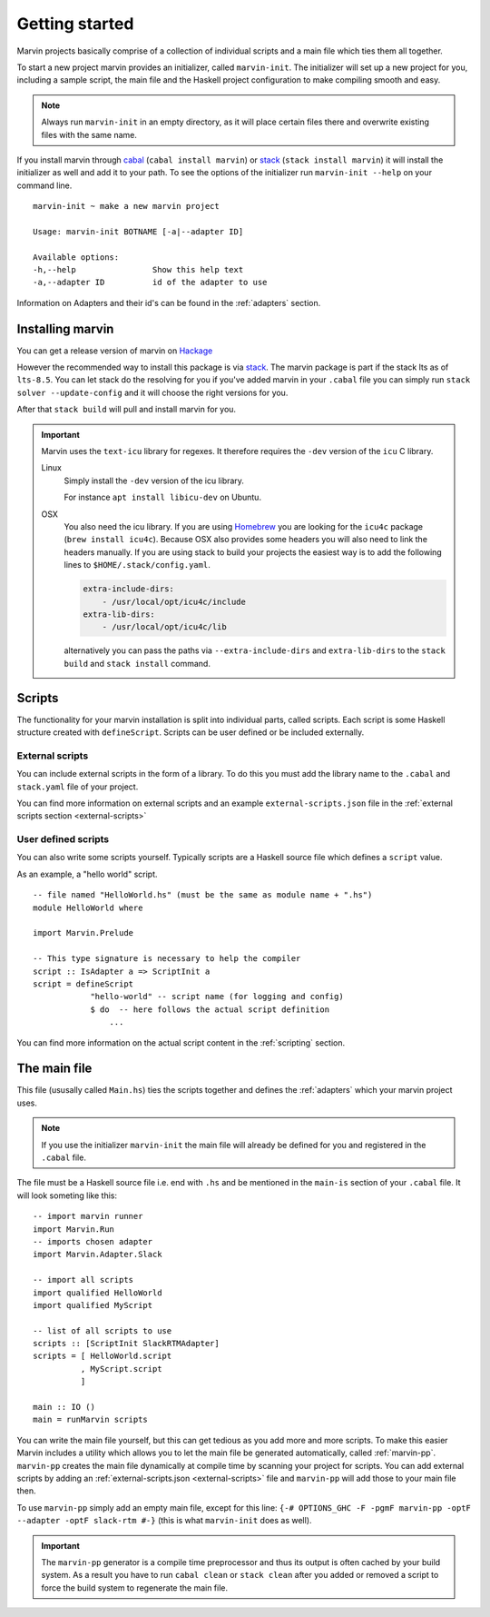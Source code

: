 .. _getting started:

Getting started
===============

Marvin projects basically comprise of a collection of individual scripts and a main file which ties them all together.

To start a new project marvin provides an initializer, called ``marvin-init``.
The initializer will set up a new project for you, including a sample script, the main file and the Haskell project configuration to make compiling smooth and easy.

.. note:: Always run ``marvin-init`` in an empty directory, as it will place certain files there and overwrite existing files with the same name.

If you install marvin through `cabal <https://www.haskell.org/cabal/>`__ (``cabal install marvin``) or `stack <https://docs.haskellstack.org>`_ (``stack install marvin``) it will install the initializer as well and add it to your path.
To see the options of the initializer run ``marvin-init --help`` on your command line.
::

    marvin-init ~ make a new marvin project

    Usage: marvin-init BOTNAME [-a|--adapter ID]

    Available options:
    -h,--help                Show this help text
    -a,--adapter ID          id of the adapter to use

Information on Adapters and their id's can be found in the :ref:`adapters` section.

Installing marvin
-----------------

You can get a release version of marvin on `Hackage <https://hackage.haskell.org/package/marvin>`_

However the recommended way to install this package is via `stack`_.
The marvin package is part if the stack lts as of ``lts-8.5``.
You can let stack do the resolving for you if you've added marvin in your ``.cabal`` file you can simply run ``stack solver --update-config`` and it will choose the right versions for you.

After that ``stack build`` will pull and install marvin for you.

.. important:: 
    Marvin uses the ``text-icu`` library for regexes.
    It therefore requires the ``-dev`` version of the ``icu`` C library.

    Linux
        Simply install the ``-dev`` version of the icu library.

        For instance ``apt install libicu-dev`` on Ubuntu.
    
    OSX 
        You also need the icu library.
        If you are using `Homebrew <homebrew>`_ you are looking for the ``icu4c`` package (``brew install icu4c``).
        Because OSX also provides some headers you will also need to link the headers manually.
        If you are using stack to build your projects the easiest way is to add the following lines to ``$HOME/.stack/config.yaml``.

        .. code-block:: yaml

            extra-include-dirs:
                - /usr/local/opt/icu4c/include
            extra-lib-dirs:
                - /usr/local/opt/icu4c/lib
        
        alternatively you can pass the paths via ``--extra-include-dirs`` and ``extra-lib-dirs`` to the ``stack build`` and ``stack install`` command.



Scripts
-------

The functionality for your marvin installation is split into individual parts, called scripts.
Each script is some Haskell structure created with ``defineScript``.
Scripts can be user defined or be included externally.

External scripts
^^^^^^^^^^^^^^^^

You can include external scripts in the form of a library.
To do this you must add the library name to the ``.cabal`` and ``stack.yaml`` file of your project. 

You can find more information on external scripts and an example ``external-scripts.json`` file in the :ref:`external scripts section <external-scripts>`

User defined scripts
^^^^^^^^^^^^^^^^^^^^

You can also write some scripts yourself.
Typically scripts are a Haskell source file which defines a ``script`` value.

As an example, a "hello world" script.
::

    -- file named "HelloWorld.hs" (must be the same as module name + ".hs")
    module HelloWorld where

    import Marvin.Prelude

    -- This type signature is necessary to help the compiler
    script :: IsAdapter a => ScriptInit a
    script = defineScript 
                "hello-world" -- script name (for logging and config) 
                $ do  -- here follows the actual script definition
                    ...


You can find more information on the actual script content in the :ref:`scripting` section.

The main file
-------------

This file (ususally called ``Main.hs``) ties the scripts together and defines the :ref:`adapters` which your marvin project uses.

.. note:: If you use the initializer ``marvin-init`` the main file will already be defined for you and registered in the ``.cabal`` file.

The file must be a Haskell source file i.e. end with ``.hs`` and be mentioned in the ``main-is`` section of your ``.cabal`` file.
It will look someting like this:
::

    -- import marvin runner
    import Marvin.Run
    -- imports chosen adapter
    import Marvin.Adapter.Slack

    -- import all scripts
    import qualified HelloWorld
    import qualified MyScript

    -- list of all scripts to use
    scripts :: [ScriptInit SlackRTMAdapter]
    scripts = [ HelloWorld.script 
              , MyScript.script 
              ]

    main :: IO ()
    main = runMarvin scripts


You can write the main file yourself, but this can get tedious as you add more and more scripts.
To make this easier Marvin includes a utility which allows you to let the main file be generated automatically, called :ref:`marvin-pp`.
``marvin-pp`` creates the main file dynamically at compile time by scanning your project for scripts.
You can add external scripts by adding an :ref:`external-scripts.json <external-scripts>` file and ``marvin-pp`` will add those to your main file then.

To use ``marvin-pp`` simply add an empty main file, except for this line: ``{-# OPTIONS_GHC -F -pgmF marvin-pp -optF --adapter -optF slack-rtm #-}`` (this is what ``marvin-init`` does as well).

.. important:: 
    The ``marvin-pp`` generator is a compile time preprocessor and thus its output is often cached by your build system. As a result you have to run ``cabal clean`` or ``stack clean`` after you added or removed a script to force the build system to regenerate the main file.

